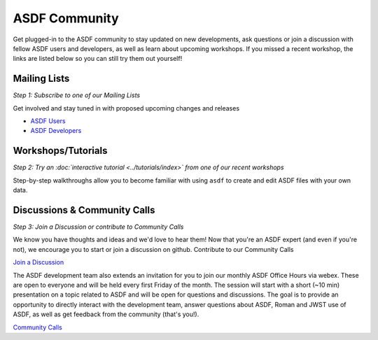 .. _community:

ASDF Community
==============

Get plugged-in to the ASDF community to stay updated on new developments, ask questions or join a discussion with fellow ASDF users and developers, as well as learn about upcoming workshops. If you missed a recent workshop, the links are listed below so you can still try them out yourself!

Mailing Lists
-------------

*Step 1: Subscribe to one of our Mailing Lists*

Get involved and stay tuned in with proposed upcoming changes and releases

- `ASDF Users <https://groups.google.com/forum/#!forum/asdf-users>`__
- `ASDF Developers <https://groups.google.com/forum/#!forum/asdf-developers>`__

Workshops/Tutorials
-------------------

*Step 2: Try an :doc:`interactive tutorial <../tutorials/index>` from one of our recent workshops*

Step-by-step walkthroughs allow you to become familiar with using ``asdf`` to create and edit ASDF files with your own data. 

Discussions & Community Calls
-----------------------------

*Step 3: Join a Discussion or contribute to Community Calls*

We know you have thoughts and ideas and we'd love to hear them! Now that you're an ASDF expert (and even if you're not), we encourage you to start or join a discussion on github. Contribute to our Community Calls

`Join a Discussion <https://github.com/asdf-format/asdf/discussions>`__

The ASDF development team also extends an invitation for you to join our monthly ASDF Office Hours via webex. These are open to everyone and will be held every first Friday of the month. The session will start with a short (~10 min) presentation on a topic related to ASDF and will be open for questions and discussions. The goal is to provide an opportunity to directly interact with the development team, answer questions about ASDF, Roman and JWST use of ASDF, as well as get feedback from the community (that's you!).

`Community Calls <https://github.com/asdf-format/community-calls/>`__
